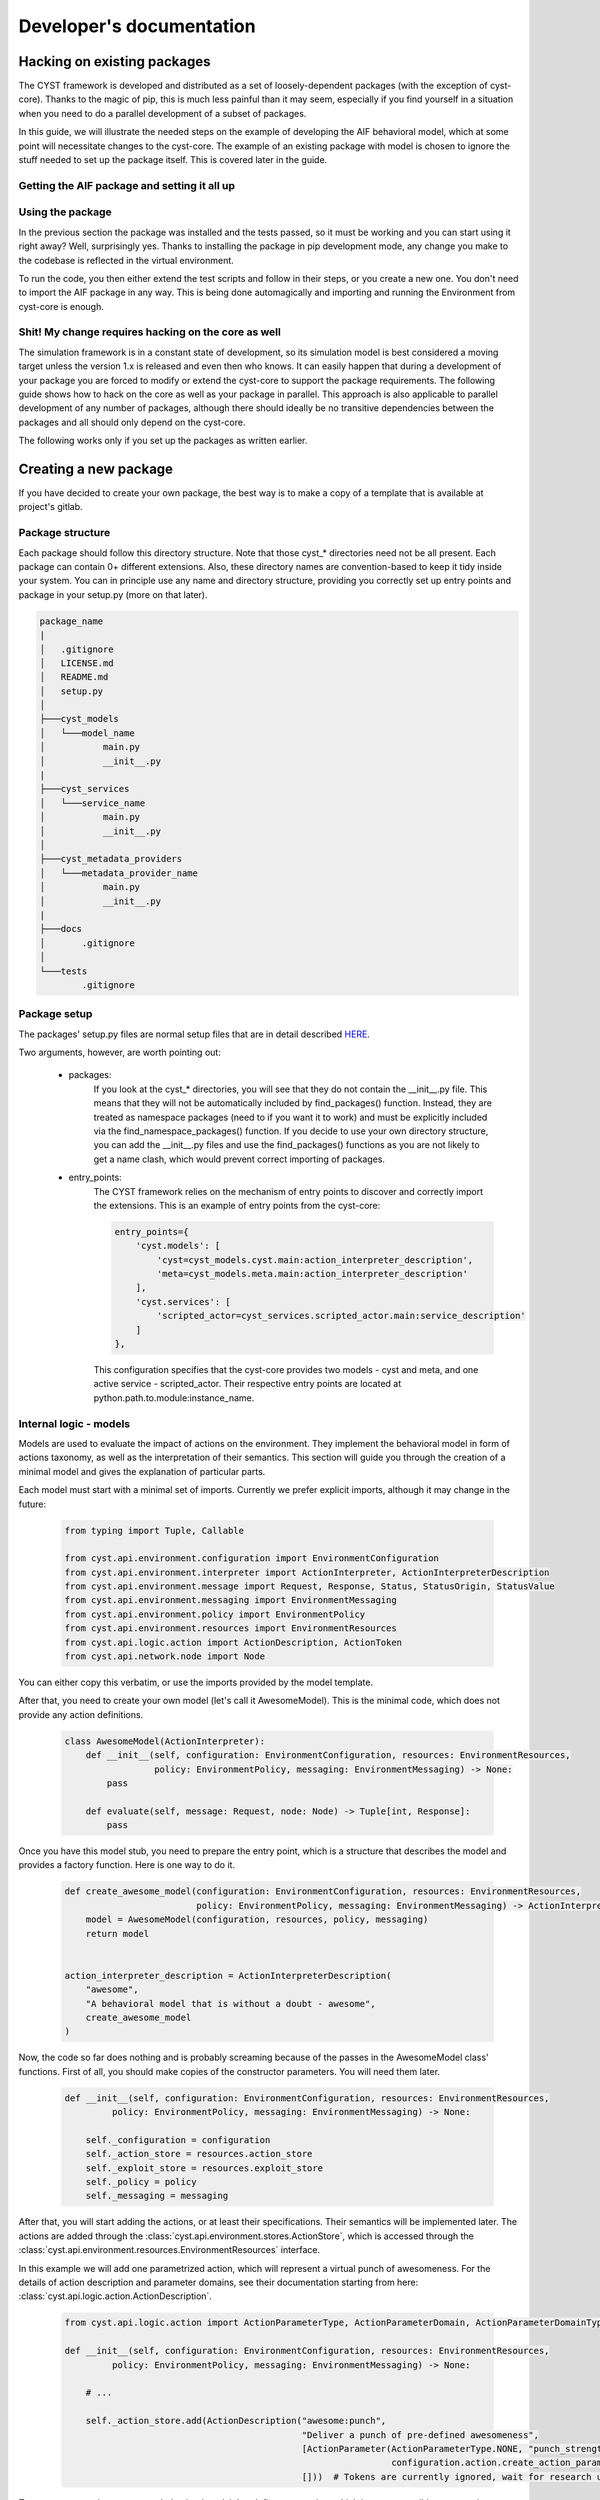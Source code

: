 -------------------------
Developer's documentation
-------------------------

Hacking on existing packages
============================
The CYST framework is developed and distributed as a set of loosely-dependent packages (with the exception of cyst-core).
Thanks to the magic of pip, this is much less painful than it may seem, especially if you find yourself in a
situation when you need to do a parallel development of a subset of packages.

In this guide, we will illustrate the needed steps on the example of developing the AIF behavioral model, which at
some point will necessitate changes to the cyst-core. The example of an existing package with model is chosen to ignore
the stuff needed to set up the package itself. This is covered later in the guide.

Getting the AIF package and setting it all up
---------------------------------------------

.. tabs::

    .. tab:: Windows CMD

        Requirements: Python 3.9+ and pip installed.

        Clone the AIF package

        .. code-block:: console

            ...> git clone https://<username>:<token>@gitlab.ics.muni.cz/cyst/cyst-models-aif.git

        Prepare and activate the virtual environment

        .. code-block:: console

            ...> cd cyst-models-aif
            ...\cyst-models-aif> python -m venv venv
            ...\cyst-models-aif> venv\Scripts\activate.bat

        Set up all the requirements. The following command will attempt to fetch the packages from both the official
        and test PYPI repositories and will also install cyst-models-aif as an editable package. This is necessary
        to enable correct loading of it by the cyst-core.

        .. code-block:: console

            (venv) ...\cyst-models-aif> pip install -i https://test.pypi.org/simple/ --extra-index-url=https://pypi.org/simple -e .

        Now, test if everything went smooth and the package is ready for hacking.

        .. code-block:: console

            (venv) ...\cyst-models-aif> cd tests
            (venv) ...\cyst-models-aif\tests> python -m unittest

        If you see something like this, everything is ready and correctly working.

        .. code-block:: console

            ----------------------------------------------------------------------
            Ran 9 tests in 0.749s

            OK


    .. tab:: Linux shell

        Requirements: Python 3.9+ and pip installed.

        Clone the AIF package

        .. code-block:: console

            ...$ git clone https://<username>:<token>@gitlab.ics.muni.cz/cyst/cyst-models-aif.git

        Prepare and activate the virtual environment

        .. code-block:: console

            ...$ cd cyst-models-aif
            .../cyst-models-aif$ python3 -m venv venv
            .../cyst-models-aif$ source venv/bin/activate

        Set up all the requirements. The following command will attempt to fetch the packages from both the official
        and test PYPI repositories and will also install cyst-models-aif as an editable package. This is necessary
        to enable correct loading of it by the cyst-core.

        .. code-block:: console

            (venv) .../cyst-models-aif$ pip3 install -i https://test.pypi.org/simple/ --extra-index-url=https://pypi.org/simple -e .

        Now, test if everything went smooth and the package is ready for hacking.

        .. code-block:: console

            (venv) .../cyst-models-aif$ cd tests
            (venv) .../cyst-models-aif/tests$ python3 -m unittest

        If you see something like this, everything is ready and correctly working.

        .. code-block:: console

            ----------------------------------------------------------------------
            Ran 9 tests in 0.749s

            OK

    .. tab:: PyCharm

        This is using the PyCharm


Using the package
-----------------

In the previous section the package was installed and the tests passed, so it must be working and you can start using it
right away? Well, surprisingly yes. Thanks to installing the package in pip development mode, any change you make to the
codebase is reflected in the virtual environment.

To run the code, you then either extend the test scripts and follow in their steps, or you create a new one. You don't
need to import the AIF package in any way. This is being done automagically and importing and running the Environment
from cyst-core is enough.

Shit! My change requires hacking on the core as well
----------------------------------------------------

The simulation framework is in a constant state of development, so its simulation model is best considered a
moving target unless the version 1.x is released and even then who knows. It can easily happen that during a development
of your package you are forced to modify or extend the cyst-core to support the package requirements. The following
guide shows how to hack on the core as well as your package in parallel. This approach is also applicable to parallel
development of any number of packages, although there should ideally be no transitive dependencies between the packages
and all should only depend on the cyst-core.

The following works only if you set up the packages as written earlier.

.. tabs::

    .. tab:: Windows CMD

        Clone the cyst-core package

        .. code-block:: console

            ...> git clone https://<username>:<token>@gitlab.ics.muni.cz/cyst/cyst-core.git

        Activate the virtual environment (skip if active)

        .. code-block:: console

            ...> cd cyst-models-aif
            ...\cyst-models-aif> venv\Scripts\activate.bat

        Install and activate cyst-core in development mode

        .. code-block:: console

            (venv) ...\cyst-models-aif> cd ..\cyst-core
            (venv) ...\cyst-core> pip install -i https://test.pypi.org/simple/ --extra-index-url=https://pypi.org/simple -e .

        Now, test if everything went smooth and the package is ready for hacking.

        .. code-block:: console

            (venv) ...\cyst-core> cd tests
            (venv) ...\cyst-core\tests> python -m unittest

        If you see something like this, everything is ready and correctly working. You can now start doing changes in
        both packages and they will be reflected in each.

        .. code-block:: console

            ----------------------------------------------------------------------
            Ran 26 tests in 0.786s

            OK

    .. tab:: Linux shell

        Clone the cyst-core package

        .. code-block:: console

            ...> git clone https://<username>:<token>@gitlab.ics.muni.cz/cyst/cyst-core.git

        Activate the virtual environment (skip if active)

        .. code-block:: console

            ...$ cd cyst-models-aif
            .../cyst-models-aif$ source venv/bin/activate

        Install and activate cyst-core in development mode

        .. code-block:: console

            (venv) .../cyst-models-aif$ cd ../cyst-core
            (venv) .../cyst-core$ pip install -i https://test.pypi.org/simple/ --extra-index-url=https://pypi.org/simple -e .

        Now, test if everything went smooth and the package is ready for hacking.

        .. code-block:: console

            (venv) .../cyst-core$ cd tests
            (venv) .../cyst-core/tests$ python -m unittest

        If you see something like this, everything is ready and correctly working. You can now start doing changes in
        both packages and they will be reflected in each.

        .. code-block:: console

            ----------------------------------------------------------------------
            Ran 26 tests in 0.786s

            OK

    .. tab:: PyCharm

        This is using the PyCharm


Creating a new package
======================

If you have decided to create your own package, the best way is to make a copy of a template that is available at
project's gitlab.

.. tabs::

    .. tab:: Windows CMD

        Clone the templates repository

        .. code-block:: console

            ...> git clone https://<username>:<token>@gitlab.ics.muni.cz/cyst/cyst-templates.git

        Make a copy of the template (in this example, we create a new model from scratch).

        .. code-block:: console

            ...> mkdir my_awesome_model
            ...> xcopy cyst-templates\model\ my_awesome_model\ /E/Y
            ...> cd my_awesome_model

    .. tab:: Linux shell

        Clone the templates repository

        .. code-block:: console

            ...$ git clone https://<username>:<token>@gitlab.ics.muni.cz/cyst/cyst-templates.git

        Make a copy of the template (in this example, we create a new model from scratch).

        .. code-block:: console

            ...$ mkdir my_awesome_model
            ...$ cp -r cyst-templates/model/ my_awesome_model/
            ...$ cd my_awesome_model


Package structure
-----------------

Each package should follow this directory structure. Note that those cyst_* directories need not be all present. Each
package can contain 0+ different extensions. Also, these directory names are convention-based to keep it tidy inside
your system. You can in principle use any name and directory structure, providing you correctly set up entry points
and package in your setup.py (more on that later).

.. code-block:: text

    package_name
    |
    │   .gitignore
    │   LICENSE.md
    │   README.md
    │   setup.py
    │
    ├───cyst_models
    │   └───model_name
    │           main.py
    │           __init__.py
    |
    ├───cyst_services
    │   └───service_name
    │           main.py
    │           __init__.py
    │
    ├───cyst_metadata_providers
    │   └───metadata_provider_name
    │           main.py
    │           __init__.py
    |
    ├───docs
    │       .gitignore
    │
    └───tests
            .gitignore

Package setup
-------------

The packages' setup.py files are normal setup files that are in detail described
`HERE <https://packaging.python.org/en/latest/guides/distributing-packages-using-setuptools/#setup-args>`_.

Two arguments, however, are worth pointing out:

    - packages:
        If you look at the cyst_* directories, you will see that they do not contain the __init__.py file. This
        means that they will not be automatically included by find_packages() function. Instead, they are treated as
        namespace packages (need to if you want it to work) and must be explicitly included via the find_namespace_packages()
        function. If you decide to use your own directory structure, you can add the __init__.py files and use the
        find_packages() functions as you are not likely to get a name clash, which would prevent correct importing of packages.

    - entry_points:
        The CYST framework relies on the mechanism of entry points to discover and correctly import the extensions.
        This is an example of entry points from the cyst-core:

        .. code-block:: python

                entry_points={
                    'cyst.models': [
                        'cyst=cyst_models.cyst.main:action_interpreter_description',
                        'meta=cyst_models.meta.main:action_interpreter_description'
                    ],
                    'cyst.services': [
                        'scripted_actor=cyst_services.scripted_actor.main:service_description'
                    ]
                },

        This configuration specifies that the cyst-core provides two models - cyst and meta, and one active service -
        scripted_actor. Their respective entry points are located at python.path.to.module:instance_name.

Internal logic - models
-----------------------

Models are used to evaluate the impact of actions on the environment. They implement the behavioral model in form of
actions taxonomy, as well as the interpretation of their semantics. This section will guide you through the creation of
a minimal model and gives the explanation of particular parts.

Each model must start with a minimal set of imports. Currently we prefer explicit imports, although it may change in the
future:

    .. code-block:: python

        from typing import Tuple, Callable

        from cyst.api.environment.configuration import EnvironmentConfiguration
        from cyst.api.environment.interpreter import ActionInterpreter, ActionInterpreterDescription
        from cyst.api.environment.message import Request, Response, Status, StatusOrigin, StatusValue
        from cyst.api.environment.messaging import EnvironmentMessaging
        from cyst.api.environment.policy import EnvironmentPolicy
        from cyst.api.environment.resources import EnvironmentResources
        from cyst.api.logic.action import ActionDescription, ActionToken
        from cyst.api.network.node import Node

You can either copy this verbatim, or use the imports provided by the model template.

After that, you need to create your own model (let's call it AwesomeModel). This is the minimal code, which does not
provide any action definitions.

    .. code-block:: python

        class AwesomeModel(ActionInterpreter):
            def __init__(self, configuration: EnvironmentConfiguration, resources: EnvironmentResources,
                         policy: EnvironmentPolicy, messaging: EnvironmentMessaging) -> None:
                pass

            def evaluate(self, message: Request, node: Node) -> Tuple[int, Response]:
                pass


Once you have this model stub, you need to prepare the entry point, which is a structure that describes the model and
provides a factory function. Here is one way to do it.

    .. code-block:: python

        def create_awesome_model(configuration: EnvironmentConfiguration, resources: EnvironmentResources,
                                 policy: EnvironmentPolicy, messaging: EnvironmentMessaging) -> ActionInterpreter:
            model = AwesomeModel(configuration, resources, policy, messaging)
            return model


        action_interpreter_description = ActionInterpreterDescription(
            "awesome",
            "A behavioral model that is without a doubt - awesome",
            create_awesome_model
        )

Now, the code so far does nothing and is probably screaming because of the passes in the AwesomeModel class' functions.
First of all, you should make copies of the constructor parameters. You will need them later.

    .. code-block:: python

        def __init__(self, configuration: EnvironmentConfiguration, resources: EnvironmentResources,
                 policy: EnvironmentPolicy, messaging: EnvironmentMessaging) -> None:

            self._configuration = configuration
            self._action_store = resources.action_store
            self._exploit_store = resources.exploit_store
            self._policy = policy
            self._messaging = messaging

After that, you will start adding the actions, or at least their specifications. Their semantics will be implemented
later. The actions are added through the :class:`cyst.api.environment.stores.ActionStore`, which is accessed through
the :class:`cyst.api.environment.resources.EnvironmentResources` interface.

In this example we will add one parametrized action, which will represent a virtual punch of awesomeness. For the
details of action description and parameter domains, see their documentation starting from here:
:class:`cyst.api.logic.action.ActionDescription`.

    .. code-block:: python

        from cyst.api.logic.action import ActionParameterType, ActionParameterDomain, ActionParameterDomainType, ActionParameter

        def __init__(self, configuration: EnvironmentConfiguration, resources: EnvironmentResources,
                 policy: EnvironmentPolicy, messaging: EnvironmentMessaging) -> None:

            # ...

            self._action_store.add(ActionDescription("awesome:punch",
                                                     "Deliver a punch of pre-defined awesomeness",
                                                     [ActionParameter(ActionParameterType.NONE, "punch_strength",
                                                                      configuration.action.create_action_parameter_domain_options("weak", ["weak", "super strong"]))],
                                                     []))  # Tokens are currently ignored, wait for research update

To recap, now you have your own behavioral model that defines one action, which is now accessible to any active service
in the simulation. But that action does not have any meaning and if a service were to use it, it would fail. That's why
we will now give the action its semantics by means of the evaluation function.

The easiest way is to just copy the dispatch structure from the template. It takes care of wrong action names, such as
awesome:pumch and enables you to easily add new functions to handle new actions. No black magic, only convenience.

    .. code-block:: python

        def evaluate(self, message: Request, node: Node) -> Tuple[int, Response]:
            if not message.action:
                raise ValueError("Action not provided")

            action_name = "_".join(message.action.fragments)
            fn: Callable[[Request, Node], Tuple[int, Response]] = getattr(self, "process_" + action_name, self.process_default)
            return fn(message, node)

        def process_default(self, message: Request, node: Node) -> Tuple[int, Response]:
            print("Could not evaluate message. Action in `awesome` namespace unknown. " + str(message))
            return 0, self._messaging.create_response(message, status=Status(StatusOrigin.SYSTEM, StatusValue.ERROR), session=message.session)

        def process_awesome_punch(self, message: Request, node: Node) -> Tuple[int, Response]:
            pass

As you can see, for each new added action of the form awesome:item1:item2 you need to add function
process_awesome_item1_item2().

To make this example as easy ass possible, we will make the process_awesome_punch function to return success or
failure depending on the punch strength. These returns are communicated to the system by means of messages that are
created by the implemented model in response to requests.

    .. code-block:: python

        def process_awesome_punch(self, message: Request, node: Node) -> Tuple[int, Response]:
            # No error checking. Don't do this at home!
            strength = message.action.parameters["punch_strength"].value
            if strength == "weak":
                return 1, self._messaging.create_response(message, status=Status(StatusOrigin.NODE, StatusValue.FAILURE), content="That's a weak punch, bro!")
            else:
                return 1, self._messaging.create_response(message, status=Status(StatusOrigin.NODE, StatusValue.SUCCESS), content="That's a good punch, bro!")

And that's it. You have just given the semantics to the action.

There is however much more that you can do within the model:

    - environment changes:
        The :class:`cyst.api.environment.configuration.EnvironmentConfiguration` enables you to make changes to the
        entire simulation infrastructure from within the model.
    - authentication and authorization:
        The :class:`cyst.api.environment.policy.EnvironmentPolicy` enables you to evaluate and process complex
        authentication and authorization schemes.
    - exploit evaluation:
        The :class:`cyst.api.environment.stores.ExploitStore` enables you to evaluate impact of exploits on the services
        running in the infrastructure.

Here we append the complete code.

    .. code-block:: python

        from typing import Tuple, Callable

        from cyst.api.environment.configuration import EnvironmentConfiguration
        from cyst.api.environment.interpreter import ActionInterpreter, ActionInterpreterDescription
        from cyst.api.environment.message import Request, Response, Status, StatusOrigin, StatusValue
        from cyst.api.environment.messaging import EnvironmentMessaging
        from cyst.api.environment.policy import EnvironmentPolicy
        from cyst.api.environment.resources import EnvironmentResources
        from cyst.api.logic.action import ActionDescription, ActionToken, ActionParameterType, ActionParameterDomain, ActionParameterDomainType, ActionParameter
        from cyst.api.network.node import Node

        class AwesomeModel(ActionInterpreter):
            def __init__(self, configuration: EnvironmentConfiguration, resources: EnvironmentResources,
                         policy: EnvironmentPolicy, messaging: EnvironmentMessaging) -> None:
                self._configuration = configuration
                self._action_store = resources.action_store
                self._exploit_store = resources.exploit_store
                self._policy = policy
                self._messaging = messaging

                self._action_store.add(ActionDescription("awesome:punch",
                                                         "Deliver a punch of pre-defined awesomeness",
                                                         [ActionParameter(ActionParameterType.NONE, "punch_strength",
                                                                          configuration.action.create_action_parameter_domain_options("weak", ["weak", "super strong"]))],
                                                         []))  # Tokens are currently ignored, wait for research update

            def evaluate(self, message: Request, node: Node) -> Tuple[int, Response]:
                if not message.action:
                    raise ValueError("Action not provided")

                action_name = "_".join(message.action.fragments)
                fn: Callable[[Request, Node], Tuple[int, Response]] = getattr(self, "process_" + action_name, self.process_default)
                return fn(message, node)

            def process_default(self, message: Request, node: Node) -> Tuple[int, Response]:
                print("Could not evaluate message. Action in `awesome` namespace unknown. " + str(message))
                return 0, self._messaging.create_response(message, status=Status(StatusOrigin.SYSTEM, StatusValue.ERROR), session=message.session)

            def process_awesome_punch(self, message: Request, node: Node) -> Tuple[int, Response]:
                # No error checking. Don't do this at home!
                strength = message.action.parameters["punch_strength"].value
                if strength == "weak":
                    return 1, self._messaging.create_response(message, status=Status(StatusOrigin.NODE, StatusValue.FAILURE), content="That's a weak punch, bro!")
                else:
                    return 1, self._messaging.create_response(message, status=Status(StatusOrigin.NODE, StatusValue.SUCCESS), content="That's a good punch, bro!")

        def create_awesome_model(configuration: EnvironmentConfiguration, resources: EnvironmentResources,
                                 policy: EnvironmentPolicy, messaging: EnvironmentMessaging) -> ActionInterpreter:
            model = AwesomeModel(configuration, resources, policy, messaging)
            return model


        action_interpreter_description = ActionInterpreterDescription(
            "awesome",
            "A behavioral model that is without a doubt - awesome",
            create_awesome_model
        )


Internal logic - services
-------------------------

Services, or rather active services, are the actors of the simulation. They effect the events in the simulation by means
of sending and receiving the messages with other actors and the environment.

Currently, the services exist within the simulation in two places - as traffic processors, which inspect and act upon
any messages that arrive to the node which they reside on, and as ordinary services, which are specific targets of
messages. Here are some examples:

    - traffic processors:
        IDS, IPS, firewalls, antiviruses, port knocking mechanisms, honeypots, etc.
    - ordinary services:
        attacking/defending/user simulating agents

This difference, however, does not affect the code of the service much, and so the example service which will be
presented in this section can be used in both cases.

Each service must start with a minimal set of imports. Currently we prefer explicit imports, although it may change in
the future:

    .. code-block:: python

        from abc import ABC, abstractmethod
        from typing import Tuple, Optional, Dict, Any, Union

        from cyst.api.logic.action import Action
        from cyst.api.logic.access import Authorization, AuthenticationToken
        from cyst.api.environment.environment import EnvironmentMessaging
        from cyst.api.environment.message import Request, Response, MessageType, Message
        from cyst.api.environment.resources import EnvironmentResources
        from cyst.api.network.session import Session
        from cyst.api.host.service import ActiveService, ActiveServiceDescription, Service

You can either copy this verbatim, or use the imports provided by the service template.

After that, you need to create your own service (let's call it AwesomeService). It will not do anything, aside from
existing.

    .. code-block:: python

        class AwesomeService(ActiveService):

            def __init__(self, env: EnvironmentMessaging = None, res: EnvironmentResources = None, args: Optional[Dict[str, Any]] = None) -> None:
                pass

            def run(self) -> None:
                pass

            def process_message(self, message: Message) -> Tuple[bool, int]:
                pass

Once you have this service stub, you need to prepare the entry point, which is a structure that describes the service
and provides a factory function. Here is one way to do it.

    .. code-block:: python

        def create_awesome_service(msg: EnvironmentMessaging, res: EnvironmentResources, args: Optional[Dict[str, Any]]) -> ActiveService:
            service = AwesomeService(msg, res, args)
            return service


        service_description = ActiveServiceDescription(
            "awesome_service",
            "A service that is being awesome on its own.",
            create_awesome_service
        )

Provided you create an entry point in the setup.py like this, you will be able to instantiate the service in the
environment.

    .. code-block:: python

            entry_points={
                'cyst.services': [
                    'awesome_service=cyst_services.awesome_service.main:service_description'
                ]
            },

But as has been said, aside from existing, this service would not be able to do anything, so we will add a bit of
functionality to it. First, we begin with configuration. Let's say that the service enables setting the level of
awesomeness during the creation. The configuration would look like this:

    .. code-block:: python

        active_services=[
            ActiveServiceConfig(
                type="awesome_service",
                name="My first service",
                owner="owner",
                access_level=AccessLevel.LIMITED,
                configuration={"level":"super awesome"}
            )
        ],

The configuration is going to be accessed from the constructor. With it we will also store the access to the vital
interfaces - :class:`cyst.api.environment.messaging.EnvironmentMessaging` for communication with the service's exterior
and :class:`cyst.api.environment.resources.EnvironmentResources` for gaining access to behavioral models, exploits, etc.

    .. code-block:: python

        def __init__(self, env: EnvironmentMessaging = None, res: EnvironmentResources = None, args: Optional[Dict[str, Any]] = None) -> None:
            self._env = env
            self._res = res
            self._level = args["level"]

The next step is to add some activity of the service after it is run. You don't necessarily have to have it do anything,
however, the simulation usually ends when there are no actions on the stack. Therefore, you need at least one service in
a simulation scenario that does something after being run.

We assume that the previously developed awesome model is registered into the simulation framework, and so we adopt the
awesome:punch action and deliver a weak one to a target that, for the sake of the example, we assume exists.

    .. code-block:: python

        def run(self) -> None:

            action = self._res.action_store.get("awesome:punch")  # A weak punch is a default one
            request = self._env.create_request("192.168.0.2", "punchable_service", action)
            self._env.send_message(request)

The code in the run will be executed at time 0 when the simulation starts. If the time 0 is not the right one for you,
then you can either use the delay parameter of send_message(), or you can use the timeout() call of the
:class:`cyst.api.environment.Clock` interface that is accessible through the
:class:`cyst.api.environment.resources.EnvironmentResources` interface.

One way or another, you have sent your first punch. But if you checked the code of the model, you would know that a weak
punch will inevitably result in a failure. How will this information get to the service? Via the process_message()
function, where the service has to implement response processing (and also request processing if there is the
possibility of multiple active service communicating between each other). Let's do it.

    .. code-block:: python

        def process_message(self, message: Message) -> Tuple[bool, int]:
            # In the real code, you would have different processing for requests and responses, and error checks and stuff...
            response = message.cast_to(Response)
            if response.status.value == StatusValue.FAILURE:
                # We failed, let's punch harder
                action = self._res.action_store.get("awesome:punch")
                action.parameters["punch_strength"] = "super strong"
                request = self._env.create_request("192.168.0.2", "punchable_service", action)
                self._env.send_message(request)
                return True, 1  # This just indicates that the processing went ok and that it took 1 virtual time unit
            else:
                # We succeeded, let's call it a day
                return True, 1

This implementation will repeat the action that was chosen in the run call, but this time it sets the parameter for
stronger punch to which it will finally receives a SUCCESS. After that, it will not add any new message to the stack
and the simulation will stop (assuming there is only this service running).

This is basically all there is to creation of active services. Everything revolves around sending messages with actions,
processing the responses and acting upon it. The amount of things the service can do is relatively limited
interface-wise and the complexity arise from the size of action spaces (behavioral models) and from the message
metadata. A good starting point is the following interfaces:

    - :class:`cyst.api.environment.message.Message`
    - :class:`cyst.api.environment.resources.EnvironmentResources`
    - :class:`cyst.api.environment.messaging.EnvironmentMessaging`

Here we append the complete code:

    .. code-block:: python

        from abc import ABC, abstractmethod
        from typing import Tuple, Optional, Dict, Any, Union

        from cyst.api.logic.action import Action
        from cyst.api.logic.access import Authorization, AuthenticationToken
        from cyst.api.environment.environment import EnvironmentMessaging
        from cyst.api.environment.message import Request, Response, MessageType, Message
        from cyst.api.environment.resources import EnvironmentResources
        from cyst.api.network.session import Session
        from cyst.api.host.service import ActiveService, ActiveServiceDescription, Service

        class AwesomeService(ActiveService):

            def __init__(self, env: EnvironmentMessaging = None, res: EnvironmentResources = None, args: Optional[Dict[str, Any]] = None) -> None:
                self._env = env
                self._res = res
                self._level = args["level"]

            def run(self) -> None:
                action = self._res.action_store.get("awesome:punch")  # A weak punch is a default one
                request = self._env.create_request("192.168.0.2", "punchable_service", action)
                self._env.send_message(request)

            def process_message(self, message: Message) -> Tuple[bool, int]:
                # In the real code, you would have different processing for requests and responses, and error checks and stuff...
                response = message.cast_to(Response)
                if response.status.value == StatusValue.FAILURE:
                    # We failed, let's punch harder
                    action = self._res.action_store.get("awesome:punch")
                    action.parameters["punch_strength"] = "super strong"
                    request = self._env.create_request("192.168.0.2", "punchable_service", action)
                    self._env.send_message(request)
                    return True, 1  # This just indicates that the processing went ok and that it took 1 virtual time unit
                else:
                    # We succeeded, let's call it a day
                    return True, 1

        def create_awesome_service(msg: EnvironmentMessaging, res: EnvironmentResources, args: Optional[Dict[str, Any]]) -> ActiveService:
            actor = AwesomeService(msg, res, args)
            return actor

        service_description = ActiveServiceDescription(
            "awesome_service",
            "A service that is being awesome on its own.",
            create_awesome_service
        )
